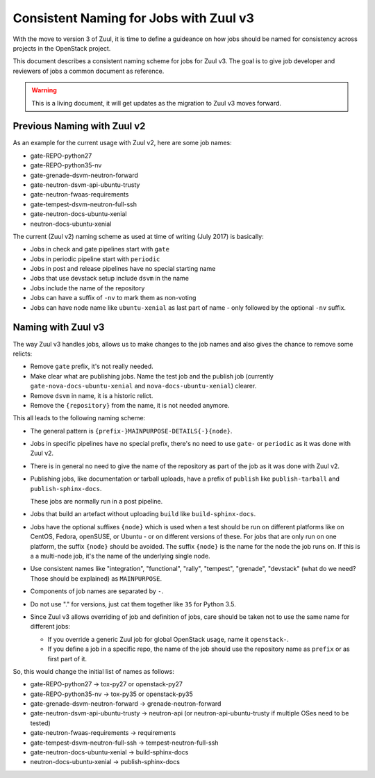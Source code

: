 =======================================
Consistent Naming for Jobs with Zuul v3
=======================================

With the move to version 3 of Zuul, it is time to define a guideance
on how jobs should be named for consistency across projects in the
OpenStack project.

This document describes a consistent naming scheme for jobs for Zuul
v3. The goal is to give job developer and reviewers of jobs a common
document as reference.

.. warning:: This is a living document, it will get updates as the
             migration to Zuul v3 moves forward.

Previous Naming with Zuul v2
============================

As an example for the current usage with Zuul v2, here are some
job names:

* gate-REPO-python27
* gate-REPO-python35-nv
* gate-grenade-dsvm-neutron-forward
* gate-neutron-dsvm-api-ubuntu-trusty
* gate-neutron-fwaas-requirements
* gate-tempest-dsvm-neutron-full-ssh
* gate-neutron-docs-ubuntu-xenial
* neutron-docs-ubuntu-xenial

The current (Zuul v2) naming scheme as used at time of writing
(July 2017) is basically:

* Jobs in check and gate pipelines start with ``gate``
* Jobs in periodic pipeline start with ``periodic``
* Jobs in post and release pipelines have no special starting name
* Jobs that use devstack setup include ``dsvm`` in the name
* Jobs include the name of the repository
* Jobs can have a suffix of ``-nv`` to mark them as non-voting
* Jobs can have node name like ``ubuntu-xenial`` as last part of
  name - only followed by the optional ``-nv`` suffix.

Naming with Zuul v3
===================

The way Zuul v3 handles jobs, allows us to make changes to the job
names and also gives the chance to remove some relicts:

* Remove ``gate`` prefix, it's not really needed.
* Make clear what are publishing jobs. Name the test job and the
  publish job (currently ``gate-nova-docs-ubuntu-xenial`` and
  ``nova-docs-ubuntu-xenial``) clearer.
* Remove ``dsvm`` in name, it is a historic relict.
* Remove the ``{repository}`` from the name, it is not needed anymore.


This all leads to the following naming scheme:

* The general pattern is
  ``{prefix-}MAINPURPOSE-DETAILS{-}{node}``.

* Jobs in specific pipelines have no special prefix, there's no need
  to use ``gate-`` or ``periodic`` as it was done with Zuul v2.

* There is in general no need to give the name of the repository as
  part of the job as it was done with Zuul v2.

* Publishing jobs, like documentation or tarball uploads, have a
  prefix of ``publish`` like ``publish-tarball`` and
  ``publish-sphinx-docs``.

  These jobs are normally run in a post pipeline.

* Jobs that build an artefact without uploading  ``build`` like
  ``build-sphinx-docs``.

* Jobs have the optional suffixes ``{node}`` which is used when a test
  should be run on different platforms like on CentOS, Fedora,
  openSUSE, or Ubuntu - or on different versions of these. For jobs
  that are only run on one platform, the suffix ``{node}`` should be
  avoided. The suffix ``{node}`` is the name for the node the job runs
  on. If this is a a multi-node job, it's the name of the underlying
  single node.

* Use consistent names like "integration", "functional", "rally",
  "tempest", "grenade", "devstack" (what do we need? Those should be
  explained) as ``MAINPURPOSE``.

* Components of job names are separated by ``-``.

* Do not use "." for versions, just cat them together like ``35`` for
  Python 3.5.

* Since Zuul v3 allows overriding of job and definition of jobs, care
  should be taken not to use the same name for different jobs:

  * If you override a generic Zuul job for global OpenStack usage,
    name it ``openstack-``.
  * If you define a job in a specific repo, the name of the job should
    use the repository name as ``prefix`` or as first part of it.

So, this would change the initial list of names as follows:

* gate-REPO-python27 -> tox-py27 or openstack-py27
* gate-REPO-python35-nv -> tox-py35 or openstack-py35
* gate-grenade-dsvm-neutron-forward -> grenade-neutron-forward
* gate-neutron-dsvm-api-ubuntu-trusty -> neutron-api (or
  neutron-api-ubuntu-trusty if multiple OSes need to be tested)
* gate-neutron-fwaas-requirements -> requirements
* gate-tempest-dsvm-neutron-full-ssh -> tempest-neutron-full-ssh
* gate-neutron-docs-ubuntu-xenial -> build-sphinx-docs
* neutron-docs-ubuntu-xenial -> publish-sphinx-docs
